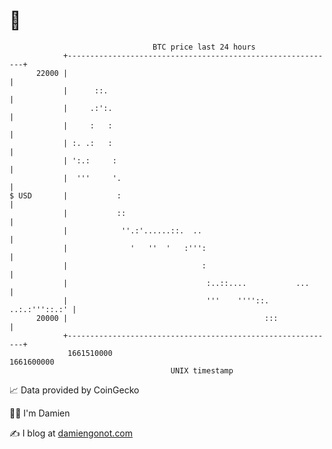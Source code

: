 * 👋

#+begin_example
                                   BTC price last 24 hours                    
               +------------------------------------------------------------+ 
         22000 |                                                            | 
               |      ::.                                                   | 
               |     .:':.                                                  | 
               |     :   :                                                  | 
               | :. .:   :                                                  | 
               | ':.:     :                                                 | 
               |  '''     '.                                                | 
   $ USD       |           :                                                | 
               |           ::                                               | 
               |            ''.:'......::.  ..                              | 
               |              '   ''  '   :''':                             | 
               |                              :                             | 
               |                               :..::....           ...      | 
               |                               '''    ''''::. ..:.:'''::.:' | 
         20000 |                                            :::             | 
               +------------------------------------------------------------+ 
                1661510000                                        1661600000  
                                       UNIX timestamp                         
#+end_example
📈 Data provided by CoinGecko

🧑‍💻 I'm Damien

✍️ I blog at [[https://www.damiengonot.com][damiengonot.com]]
